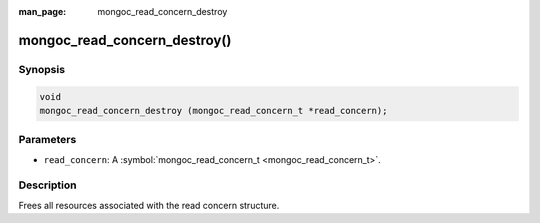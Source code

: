 :man_page: mongoc_read_concern_destroy

mongoc_read_concern_destroy()
=============================

Synopsis
--------

.. code-block:: none

  void
  mongoc_read_concern_destroy (mongoc_read_concern_t *read_concern);

Parameters
----------

* ``read_concern``: A :symbol:`mongoc_read_concern_t <mongoc_read_concern_t>`.

Description
-----------

Frees all resources associated with the read concern structure.

